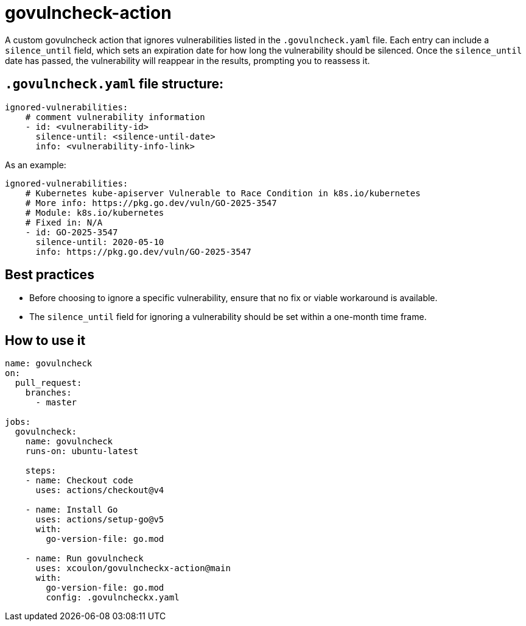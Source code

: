 = govulncheck-action

A custom govulncheck action that ignores vulnerabilities listed in the `.govulncheck.yaml` file. Each entry can include a `silence_until` field, which sets an expiration date for how long the vulnerability should be silenced.
Once the `silence_until` date has passed, the vulnerability will reappear in the results, prompting you to reassess it.

== `.govulncheck.yaml` file structure:

```
ignored-vulnerabilities:
    # comment vulnerability information
    - id: <vulnerability-id>
      silence-until: <silence-until-date>
      info: <vulnerability-info-link>
```

As an example:
```
ignored-vulnerabilities:
    # Kubernetes kube-apiserver Vulnerable to Race Condition in k8s.io/kubernetes
    # More info: https://pkg.go.dev/vuln/GO-2025-3547
    # Module: k8s.io/kubernetes
    # Fixed in: N/A
    - id: GO-2025-3547
      silence-until: 2020-05-10
      info: https://pkg.go.dev/vuln/GO-2025-3547
```

== Best practices
- Before choosing to ignore a specific vulnerability, ensure that no fix or viable workaround is available.

- The `silence_until` field for ignoring a vulnerability should be set within a one-month time frame.


== How to use it
```
name: govulncheck
on:
  pull_request:
    branches:
      - master

jobs:
  govulncheck:
    name: govulncheck
    runs-on: ubuntu-latest

    steps:
    - name: Checkout code
      uses: actions/checkout@v4

    - name: Install Go
      uses: actions/setup-go@v5
      with:
        go-version-file: go.mod

    - name: Run govulncheck
      uses: xcoulon/govulncheckx-action@main
      with:
        go-version-file: go.mod
        config: .govulncheckx.yaml
```